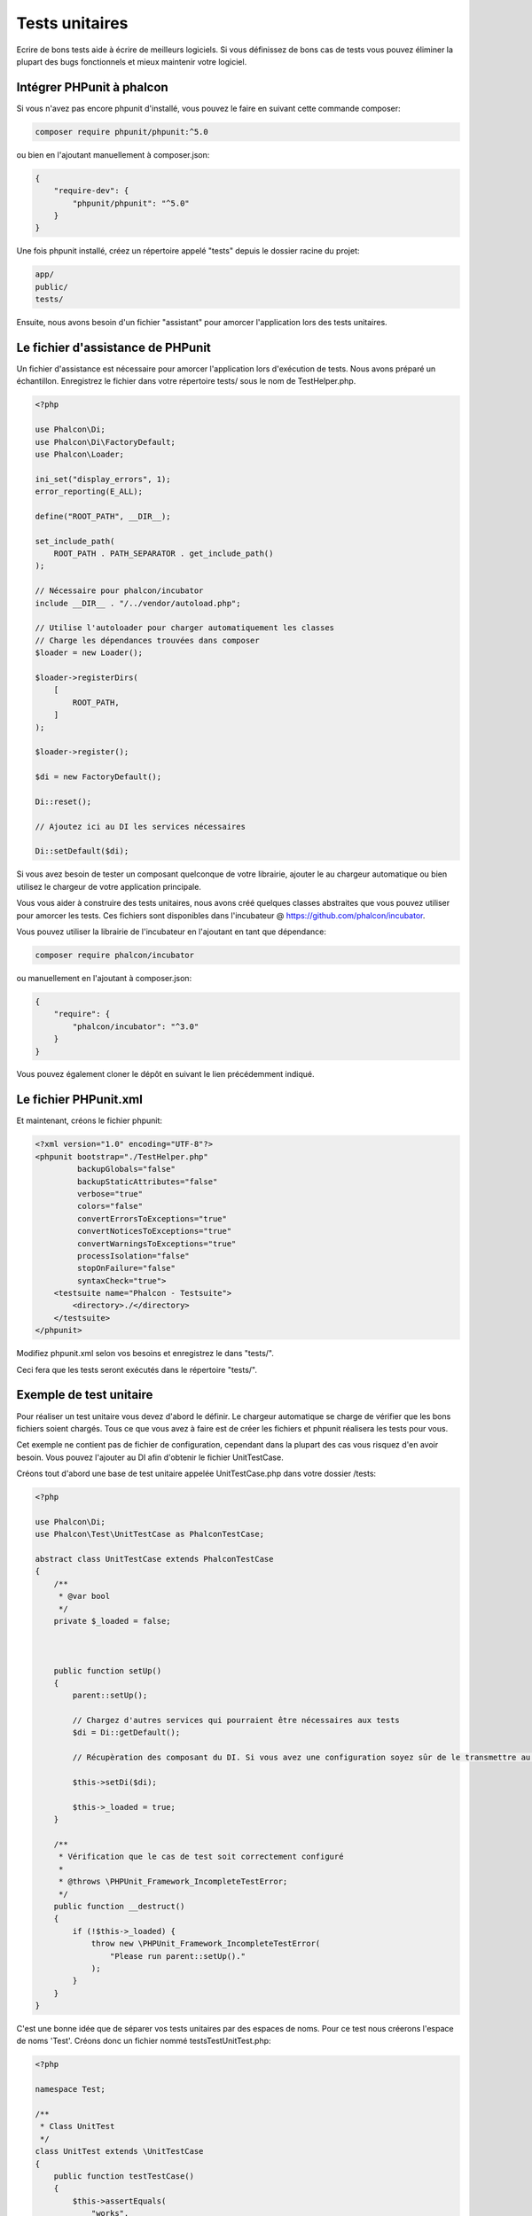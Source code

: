 Tests unitaires
===============

Ecrire de bons tests aide à écrire de meilleurs logiciels. Si vous définissez de bons cas de tests vous pouvez éliminer la plupart des bugs fonctionnels et mieux maintenir votre logiciel.

Intégrer PHPunit à phalcon
--------------------------
Si vous n'avez pas encore phpunit d'installé, vous pouvez le faire en suivant cette commande composer:

.. code-block:: bash

    composer require phpunit/phpunit:^5.0


ou bien en l'ajoutant manuellement à composer.json:

.. code-block:: json

    {
        "require-dev": {
            "phpunit/phpunit": "^5.0"
        }
    }

Une fois phpunit installé, créez un répertoire appelé "tests" depuis le dossier racine du projet:

.. code-block:: bash

    app/
    public/
    tests/

Ensuite, nous avons besoin d'un fichier "assistant" pour amorcer l'application lors des tests unitaires.

Le fichier d'assistance de PHPunit
----------------------------------
Un fichier d'assistance est nécessaire pour amorcer l'application lors d'exécution de tests. Nous avons préparé un échantillon. Enregistrez le fichier dans votre répertoire tests/ sous le nom de TestHelper.php.

.. code-block:: php

    <?php

    use Phalcon\Di;
    use Phalcon\Di\FactoryDefault;
    use Phalcon\Loader;

    ini_set("display_errors", 1);
    error_reporting(E_ALL);

    define("ROOT_PATH", __DIR__);

    set_include_path(
        ROOT_PATH . PATH_SEPARATOR . get_include_path()
    );

    // Nécessaire pour phalcon/incubator
    include __DIR__ . "/../vendor/autoload.php";

    // Utilise l'autoloader pour charger automatiquement les classes
    // Charge les dépendances trouvées dans composer
    $loader = new Loader();

    $loader->registerDirs(
        [
            ROOT_PATH,
        ]
    );

    $loader->register();

    $di = new FactoryDefault();

    Di::reset();

    // Ajoutez ici au DI les services nécessaires

    Di::setDefault($di);

Si vous avez besoin de tester un composant quelconque de votre librairie, ajouter le au chargeur automatique ou bien utilisez le chargeur de votre application principale.

Vous vous aider à construire des tests unitaires, nous avons créé quelques classes abstraites que vous pouvez utiliser pour amorcer les tests.
Ces fichiers sont disponibles dans l'incubateur @ https://github.com/phalcon/incubator.

Vous pouvez utiliser la librairie de l'incubateur en l'ajoutant en tant que dépendance:

.. code-block:: bash

    composer require phalcon/incubator


ou manuellement en l'ajoutant à composer.json:

.. code-block:: json

    {
        "require": {
            "phalcon/incubator": "^3.0"
        }
    }

Vous pouvez également cloner le dépôt en suivant le lien précédemment indiqué.

Le fichier PHPunit.xml
----------------------
Et maintenant, créons le fichier phpunit:

.. code-block:: xml

    <?xml version="1.0" encoding="UTF-8"?>
    <phpunit bootstrap="./TestHelper.php"
             backupGlobals="false"
             backupStaticAttributes="false"
             verbose="true"
             colors="false"
             convertErrorsToExceptions="true"
             convertNoticesToExceptions="true"
             convertWarningsToExceptions="true"
             processIsolation="false"
             stopOnFailure="false"
             syntaxCheck="true">
        <testsuite name="Phalcon - Testsuite">
            <directory>./</directory>
        </testsuite>
    </phpunit>

Modifiez phpunit.xml selon vos besoins et enregistrez le dans "tests/".

Ceci fera que les tests seront exécutés dans le répertoire "tests/".

Exemple de test unitaire
------------------------
Pour réaliser un test unitaire vous devez d'abord le définir. Le chargeur automatique se charge de vérifier que les bons fichiers soient chargés. Tous ce que vous avez à faire est de créer les fichiers et phpunit réalisera les tests pour vous.

Cet exemple ne contient pas de fichier de configuration, cependant dans la plupart des cas vous risquez d'en avoir besoin. Vous pouvez l'ajouter au DI afin d'obtenir le fichier UnitTestCase.

Créons tout d'abord une base de test unitaire appelée UnitTestCase.php dans votre dossier /tests:

.. code-block:: php

    <?php

    use Phalcon\Di;
    use Phalcon\Test\UnitTestCase as PhalconTestCase;

    abstract class UnitTestCase extends PhalconTestCase
    {
        /**
         * @var bool
         */
        private $_loaded = false;



        public function setUp()
        {
            parent::setUp();

            // Chargez d'autres services qui pourraient être nécessaires aux tests
            $di = Di::getDefault();

            // Récupèration des composant du DI. Si vous avez une configuration soyez sûr de le transmettre au parent.

            $this->setDi($di);

            $this->_loaded = true;
        }

        /**
         * Vérification que le cas de test soit correctement configuré
         *
         * @throws \PHPUnit_Framework_IncompleteTestError;
         */
        public function __destruct()
        {
            if (!$this->_loaded) {
                throw new \PHPUnit_Framework_IncompleteTestError(
                    "Please run parent::setUp()."
                );
            }
        }
    }

C'est une bonne idée que de séparer vos tests unitaires par des espaces de noms. Pour ce test nous créerons l'espace de noms 'Test'. Créons donc un fichier nommé \tests\Test\UnitTest.php:

.. code-block:: php

    <?php

    namespace Test;

    /**
     * Class UnitTest
     */
    class UnitTest extends \UnitTestCase
    {
        public function testTestCase()
        {
            $this->assertEquals(
                "works",
                "works",
                "This is OK"
            );

            $this->assertEquals(
                "works",
                "works1",
                "This will fail"
            );
        }
    }

Maintenant lorsque vous lancez 'phpunit' en ligne de commande depuis le répertoire \tests vous devriez obtenir la sortie suivante:

.. code-block:: bash

    $ phpunit
    PHPUnit 3.7.23 by Sebastian Bergmann.

    Configuration read from /private/var/www/tests/phpunit.xml

    Time: 3 ms, Memory: 3.25Mb

    There was 1 failure:

    1) Test\UnitTest::testTestCase
    This will fail
    Failed asserting that two strings are equal.
    --- Expected
    +++ Actual
    @@ @@
    -'works'
    +'works1'

    /private/var/www/tests/Test/UnitTest.php:25

    FAILURES!
    Tests: 1, Assertions: 2, Failures: 1.

Vous êtes maintenant capable de construire vos propres tests unitaires. Vous trouverez un excellent guide en anglais ici (nous recommandons également de lire la documentation de PHPunit si vous n'êtes pas familier avec):

http://blog.stevensanderson.com/2009/08/24/writing-great-unit-tests-best-and-worst-practises/
